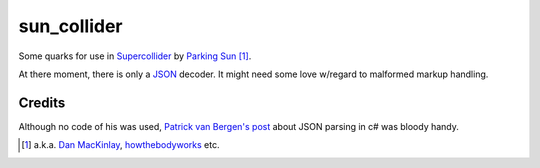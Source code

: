 =======================
sun_collider
=======================

Some quarks for use in Supercollider_ by `Parking Sun`_ [#]_.

At there moment, there is only a JSON_ decoder. It might need some love
w/regard to malformed markup handling.

Credits
=======

Although no code of his was used, `Patrick van Bergen's post`_ about JSON
parsing in c# was bloody handy.

.. [#] a.k.a. `Dan MacKinlay`_, howthebodyworks_ etc.

.. _Parking Sun: http://soundcloud.com/parking-sun/
.. _JSON: http://json.org/
.. _Dan MacKinlay: http://blog.possumpalace.org/
.. _howthebodyworks: http://twitter.com/howthebodyworks/
.. _Patrick van Bergen's post: http://techblog.procurios.nl/k/news/view/14605/14863/How-do-I-write-my-own-parser-for-JSON.html
.. _Supercollider: http://supercollider.sourceforge.net/